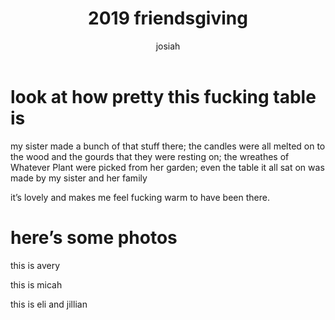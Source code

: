 #+TITLE: 2019 friendsgiving
#+OPTIONS: num:nil
#+OPTIONS: toc:nil
#+AUTHOR: josiah
#+CATEGORY: friendsgiving

[[file:../photos/friendsgiving/friendsgiving-header.jpeg]]

* look at how pretty this fucking table is
my sister made a bunch of that stuff there; the candles were all melted on to the wood and the gourds that they were resting on; the wreathes of Whatever Plant were picked from her garden; even the table it all sat on was made by my sister and her family

it’s lovely and makes me feel fucking warm to have been there. 

* here’s some photos
this is avery
[[file:../photos/friendsgiving/avery.jpeg]]

this is micah
[[file:../photos/friendsgiving/micah.jpeg]]

this is eli and jillian
[[file:../photos/friendsgiving/eli-and-jillian.jpeg]]


